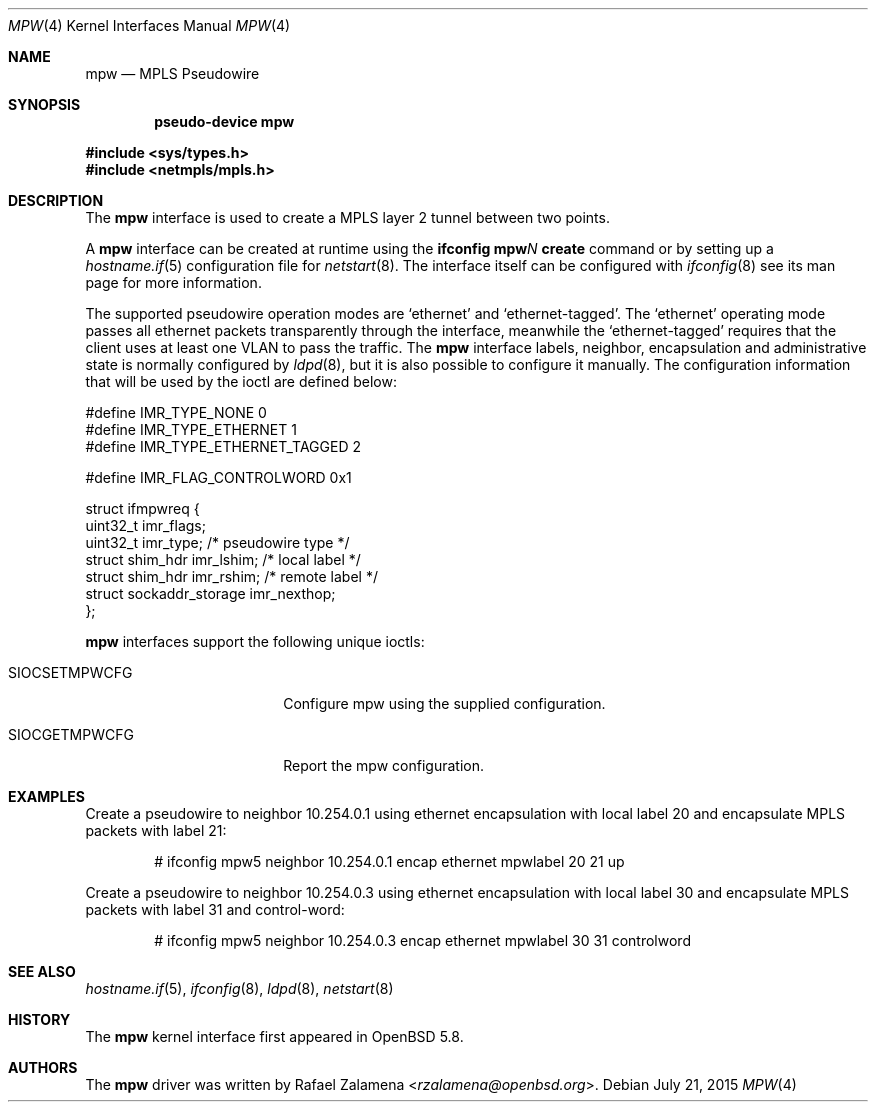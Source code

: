 .\"	$OpenBSD: mpw.4,v 1.1 2015/07/21 05:25:24 rzalamena Exp $
.\"
.\" Copyright (C) 2015 Rafael Zalamena <rzalamena@openbsd.org>
.\"
.\" Permission to use, copy, modify, and distribute this software for any
.\" purpose with or without fee is hereby granted, provided that the above
.\" copyright notice and this permission notice appear in all copies.
.\"
.\" THE SOFTWARE IS PROVIDED "AS IS" AND THE AUTHOR DISCLAIMS ALL WARRANTIES
.\" WITH REGARD TO THIS SOFTWARE INCLUDING ALL IMPLIED WARRANTIES OF
.\" MERCHANTABILITY AND FITNESS. IN NO EVENT SHALL THE AUTHOR BE LIABLE FOR
.\" ANY SPECIAL, DIRECT, INDIRECT, OR CONSEQUENTIAL DAMAGES OR ANY DAMAGES
.\" WHATSOEVER RESULTING FROM LOSS OF USE, DATA OR PROFITS, WHETHER IN AN
.\" ACTION OF CONTRACT, NEGLIGENCE OR OTHER TORTIOUS ACTION, ARISING OUT OF
.\" OR IN CONNECTION WITH THE USE OR PERFORMANCE OF THIS SOFTWARE.
.\"
.Dd $Mdocdate: July 21 2015 $
.Dt MPW 4
.Os
.Sh NAME
.Nm mpw
.Nd MPLS Pseudowire
.Sh SYNOPSIS
.Cd "pseudo-device mpw"
.Pp
.Fd #include <sys/types.h>
.Fd #include <netmpls/mpls.h>
.Sh DESCRIPTION
The
.Nm
interface is used to create a MPLS layer 2 tunnel between two points.
.Pp
A
.Nm
interface can be created at runtime using the
.Ic ifconfig mpw Ns Ar N Ic create
command or by setting up a
.Xr hostname.if 5
configuration file for
.Xr netstart 8 .
The interface itself can be configured with
.Xr ifconfig 8
see its man page for more information.
.Pp
The supported pseudowire operation modes are
.Ql ethernet
and
.Ql ethernet-tagged .
The
.Ql ethernet
operating mode passes all ethernet packets transparently through the
interface, meanwhile the
.Ql ethernet-tagged
requires that the client uses at least one VLAN to pass the traffic.
The
.Nm
interface labels, neighbor, encapsulation and administrative state is normally
configured by
.Xr ldpd 8 ,
but it is also possible to configure it manually.
The configuration information that will be used by the ioctl are
defined below:
.Bd -literal
#define IMR_TYPE_NONE                   0
#define IMR_TYPE_ETHERNET               1
#define IMR_TYPE_ETHERNET_TAGGED        2

#define IMR_FLAG_CONTROLWORD            0x1

struct ifmpwreq {
        uint32_t        imr_flags;
        uint32_t        imr_type; /* pseudowire type */
        struct          shim_hdr imr_lshim; /* local label */
        struct          shim_hdr imr_rshim; /* remote label */
        struct          sockaddr_storage imr_nexthop;
};
.Ed
.Pp
.Nm
interfaces support the following unique ioctls:
.Bl -tag -width "SIOCSETMPWCFG" -offset 3n
.It SIOCSETMPWCFG
Configure mpw using the supplied configuration.
.It SIOCGETMPWCFG
Report the mpw configuration.
.El
.\"
.Sh EXAMPLES
Create a pseudowire to neighbor 10.254.0.1 using ethernet encapsulation
with local label 20 and encapsulate MPLS packets with label 21:
.Bd -literal -offset indent
# ifconfig mpw5 neighbor 10.254.0.1 encap ethernet mpwlabel 20 21 up
.Ed
.Pp
Create a pseudowire to neighbor 10.254.0.3 using ethernet encapsulation
with local label 30 and encapsulate MPLS packets with label 31 and
control-word:
.Bd -literal -offset indent
# ifconfig mpw5 neighbor 10.254.0.3 encap ethernet mpwlabel 30 31 controlword
.Ed
.Pp
.Sh SEE ALSO
.Xr hostname.if 5 ,
.Xr ifconfig 8 ,
.Xr ldpd 8 ,
.Xr netstart 8
.\"
.Sh HISTORY
The
.Nm
kernel interface first appeared in
.Ox 5.8 .
.\"
.Sh AUTHORS
The
.Nm
driver was written by
.An Rafael Zalamena Aq Mt rzalamena@openbsd.org .
